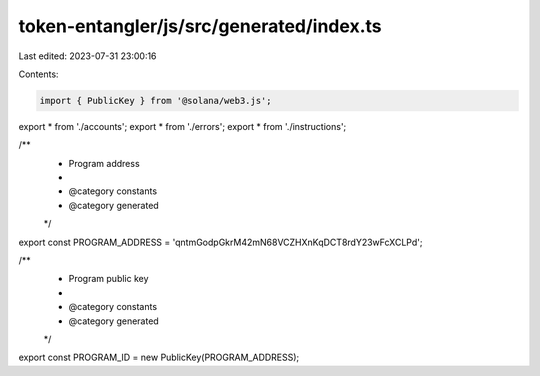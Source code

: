 token-entangler/js/src/generated/index.ts
=========================================

Last edited: 2023-07-31 23:00:16

Contents:

.. code-block:: ts

    import { PublicKey } from '@solana/web3.js';
export * from './accounts';
export * from './errors';
export * from './instructions';

/**
 * Program address
 *
 * @category constants
 * @category generated
 */
export const PROGRAM_ADDRESS = 'qntmGodpGkrM42mN68VCZHXnKqDCT8rdY23wFcXCLPd';

/**
 * Program public key
 *
 * @category constants
 * @category generated
 */
export const PROGRAM_ID = new PublicKey(PROGRAM_ADDRESS);


